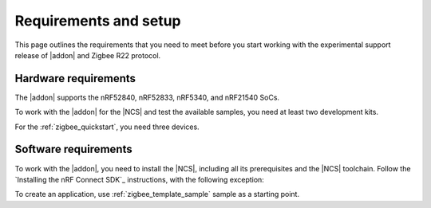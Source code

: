.. _zigbee_setup:

Requirements and setup
######################

This page outlines the requirements that you need to meet before you start working with the experimental support release of |addon| and Zigbee R22 protocol.

Hardware requirements
*********************

The |addon| supports the nRF52840, nRF52833, nRF5340, and nRF21540 SoCs.

To work with the |addon| for the |NCS| and test the available samples, you need at least two development kits.

For the :ref:`zigbee_quickstart`, you need three devices.

Software requirements
*********************

To work with the |addon|, you need to install the |NCS|, including all its prerequisites and the |NCS| toolchain.
Follow the `Installing the nRF Connect SDK`_ instructions, with the following exception:

.. tabs::

   .. group-tab:: |nRFVSC|

      In the **Get the nRF Connect SDK code** part of the install instructions:

      In Step 4, select :guilabel:`Browse nRF Connect SDK Add-on Index` instead of selecting the SDK version, then select :guilabel:`Zigbee`, and select v\ |addon_version| of the |addon|, which also installs |NCS| v\ |ncs_version|.

   .. group-tab:: command line

      In the **Get the nRF Connect SDK code** part of the install instructions:

      In Step 4, use the following command to initialize west with |addon| v\ |addon_version|, which also initializes |NCS| v\ |ncs_version|:

      .. code-block:: console

         west init -m "http://github.com/nrfconnect/ncs-zigbee" --mr main


To create an application, use :ref:`zigbee_template_sample` sample as a starting point.